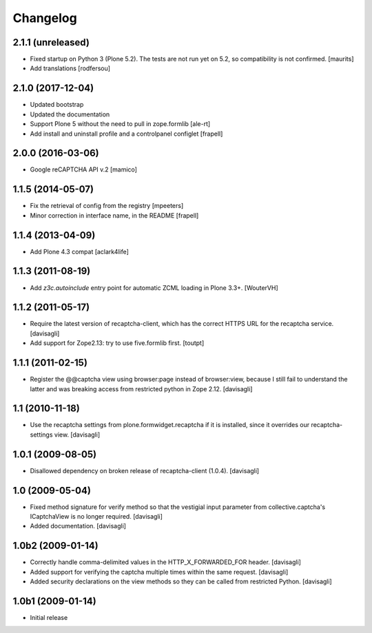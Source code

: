 Changelog
=========

2.1.1 (unreleased)
------------------

- Fixed startup on Python 3 (Plone 5.2).
  The tests are not run yet on 5.2, so compatibility is not confirmed.
  [maurits]

- Add translations
  [rodfersou]


2.1.0 (2017-12-04)
------------------

- Updated bootstrap
- Updated the documentation
- Support Plone 5 without the need to pull in zope.formlib
  [ale-rt]

- Add install and uninstall profile and a controlpanel configlet
  [frapell]


2.0.0 (2016-03-06)
------------------

- Google reCAPTCHA API v.2
  [mamico]


1.1.5 (2014-05-07)
------------------

- Fix the retrieval of config from the registry
  [mpeeters]

- Minor correction in interface name, in the README
  [frapell]


1.1.4 (2013-04-09)
------------------

- Add Plone 4.3 compat
  [aclark4life]


1.1.3 (2011-08-19)
------------------

- Add `z3c.autoinclude` entry point for automatic ZCML loading in Plone 3.3+.
  [WouterVH]


1.1.2 (2011-05-17)
------------------

- Require the latest version of recaptcha-client, which has the correct HTTPS
  URL for the recaptcha service.
  [davisagli]

- Add support for Zope2.13: try to use five.formlib first.
  [toutpt]


1.1.1 (2011-02-15)
------------------

- Register the @@captcha view using browser:page instead of browser:view,
  because I still fail to understand the latter and was breaking access from
  restricted python in Zope 2.12.
  [davisagli]


1.1 (2010-11-18)
----------------

- Use the recaptcha settings from plone.formwidget.recaptcha if it is
  installed, since it overrides our recaptcha-settings view.
  [davisagli]


1.0.1 (2009-08-05)
------------------

- Disallowed dependency on broken release of recaptcha-client (1.0.4).
  [davisagli]


1.0 (2009-05-04)
----------------

- Fixed method signature for verify method so that the vestigial input parameter
  from collective.captcha's ICaptchaView is no longer required.
  [davisagli]

- Added documentation.
  [davisagli]


1.0b2 (2009-01-14)
------------------

- Correctly handle comma-delimited values in the HTTP_X_FORWARDED_FOR
  header.
  [davisagli]

- Added support for verifying the captcha multiple times within the same request.
  [davisagli]

- Added security declarations on the view methods so they can be called from
  restricted Python.
  [davisagli]


1.0b1 (2009-01-14)
------------------

- Initial release

